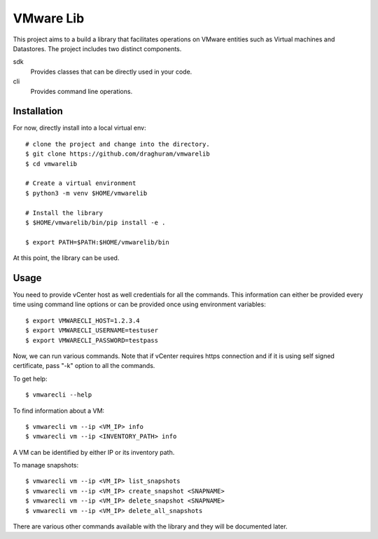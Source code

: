 
==========
VMware Lib
==========

This project aims to a build a library that facilitates operations on
VMware entities such as Virtual machines and Datastores. The project 
includes two distinct components.

sdk
    Provides classes that can be directly used in your code.

cli
    Provides command line operations. 

Installation
============

For now, directly install into a local virtual env:
::

    # clone the project and change into the directory.
    $ git clone https://github.com/draghuram/vmwarelib
    $ cd vmwarelib

    # Create a virtual environment
    $ python3 -m venv $HOME/vmwarelib

    # Install the library
    $ $HOME/vmwarelib/bin/pip install -e .

    $ export PATH=$PATH:$HOME/vmwarelib/bin

At this point, the library can be used.

Usage
=====

You need to provide vCenter host as well credentials for all the
commands. This information can either be provided every time using
command line options or can be provided once using environment
variables:
::

    $ export VMWARECLI_HOST=1.2.3.4
    $ export VMWARECLI_USERNAME=testuser
    $ export VMWARECLI_PASSWORD=testpass

Now, we can run various commands. Note that if vCenter requires https
connection and if it is using self signed certificate, pass "-k"
option to all the commands.

To get help:
::

    $ vmwarecli --help

To find information about a VM:
::

    $ vmwarecli vm --ip <VM_IP> info
    $ vmwarecli vm --ip <INVENTORY_PATH> info

A VM can be identified by either IP or its inventory path.

To manage snapshots:
::

    $ vmwarecli vm --ip <VM_IP> list_snapshots
    $ vmwarecli vm --ip <VM_IP> create_snapshot <SNAPNAME>
    $ vmwarecli vm --ip <VM_IP> delete_snapshot <SNAPNAME>
    $ vmwarecli vm --ip <VM_IP> delete_all_snapshots

There are various other commands available with the library and they
will be documented later.

